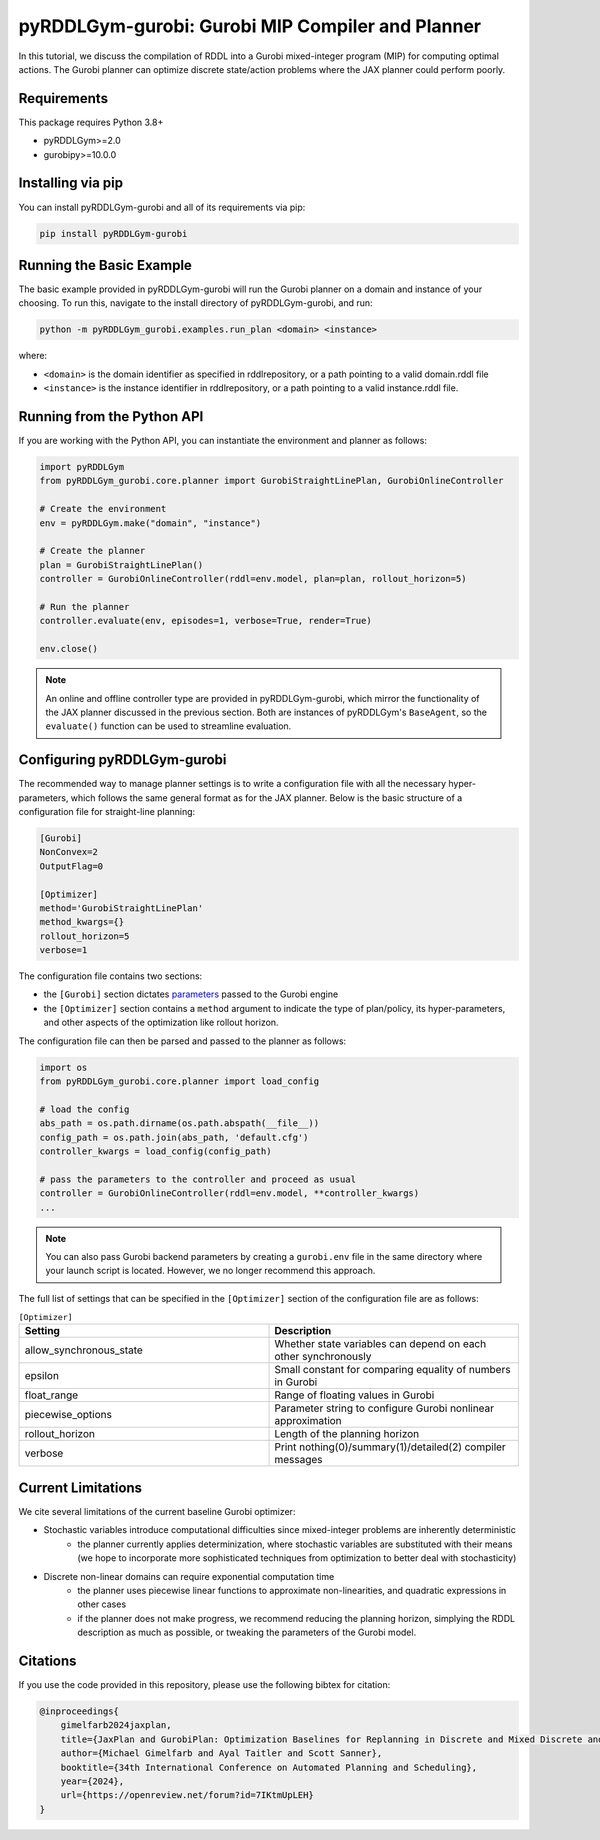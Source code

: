 .. _gurobiplan:

pyRDDLGym-gurobi: Gurobi MIP Compiler and Planner
===============

In this tutorial, we discuss the compilation of RDDL into a Gurobi mixed-integer program (MIP) for computing optimal actions.
The Gurobi planner can optimize discrete state/action problems where the JAX planner could perform poorly.


Requirements
------------
This package requires Python 3.8+

* pyRDDLGym>=2.0
* gurobipy>=10.0.0


Installing via pip
-----------------

You can install pyRDDLGym-gurobi and all of its requirements via pip:

.. code-block:: shell

    pip install pyRDDLGym-gurobi


Running the Basic Example
-------------------

The basic example provided in pyRDDLGym-gurobi will run the Gurobi planner on a 
domain and instance of your choosing. To run this, navigate to the install directory of pyRDDLGym-gurobi, and run:

.. code-block:: shell

    python -m pyRDDLGym_gurobi.examples.run_plan <domain> <instance>

where:

* ``<domain>`` is the domain identifier as specified in rddlrepository, or a path pointing to a valid domain.rddl file
* ``<instance>`` is the instance identifier in rddlrepository, or a path pointing to a valid instance.rddl file.


Running from the Python API
-------------------

If you are working with the Python API, you can instantiate the environment and planner as follows:

.. code-block:: python

    import pyRDDLGym
    from pyRDDLGym_gurobi.core.planner import GurobiStraightLinePlan, GurobiOnlineController

    # Create the environment
    env = pyRDDLGym.make("domain", "instance")

    # Create the planner
    plan = GurobiStraightLinePlan()
    controller = GurobiOnlineController(rddl=env.model, plan=plan, rollout_horizon=5)

    # Run the planner
    controller.evaluate(env, episodes=1, verbose=True, render=True)
	
    env.close()
		
.. note::
   An online and offline controller type are provided in pyRDDLGym-gurobi, 
   which mirror the functionality of the JAX planner discussed in the previous section.
   Both are instances of pyRDDLGym's ``BaseAgent``, so the ``evaluate()`` 
   function can be used to streamline evaluation.

 
Configuring pyRDDLGym-gurobi
-------------------

The recommended way to manage planner settings is to write a configuration file 
with all the necessary hyper-parameters, which follows the same general format
as for the JAX planner. Below is the basic structure of a configuration file for straight-line planning:

.. code-block:: shell

    [Gurobi]
    NonConvex=2
    OutputFlag=0

    [Optimizer]
    method='GurobiStraightLinePlan'
    method_kwargs={}
    rollout_horizon=5
    verbose=1

The configuration file contains two sections:

* the ``[Gurobi]`` section dictates `parameters <https://www.gurobi.com/documentation/current/refman/parameters.html>`_ passed to the Gurobi engine
* the ``[Optimizer]`` section contains a ``method`` argument to indicate the type of plan/policy, its hyper-parameters, and other aspects of the optimization like rollout horizon.

The configuration file can then be parsed and passed to the planner as follows:

.. code-block:: python
    
    import os
    from pyRDDLGym_gurobi.core.planner import load_config
    
    # load the config
    abs_path = os.path.dirname(os.path.abspath(__file__))
    config_path = os.path.join(abs_path, 'default.cfg') 
    controller_kwargs = load_config(config_path)  
    
    # pass the parameters to the controller and proceed as usual
    controller = GurobiOnlineController(rddl=env.model, **controller_kwargs)
    ...

.. note::
   You can also pass Gurobi backend parameters by creating a ``gurobi.env`` file in the same
   directory where your launch script is located. However, we no longer recommend this approach.


The full list of settings that can be specified in the ``[Optimizer]`` section of the configuration file are as follows:

.. list-table:: ``[Optimizer]``
   :widths: 60 60
   :header-rows: 1

   * - Setting
     - Description
   * - allow_synchronous_state
     - Whether state variables can depend on each other synchronously
   * - epsilon
     - Small constant for comparing equality of numbers in Gurobi
   * - float_range
     - Range of floating values in Gurobi
   * - piecewise_options
     - Parameter string to configure Gurobi nonlinear approximation
   * - rollout_horizon
     - Length of the planning horizon
   * - verbose
     - Print nothing(0)/summary(1)/detailed(2) compiler messages

 
Current Limitations
-------------------

We cite several limitations of the current baseline Gurobi optimizer:

* Stochastic variables introduce computational difficulties since mixed-integer problems are inherently deterministic
	* the planner currently applies determinization, where stochastic variables are substituted with their means (we hope to incorporate more sophisticated techniques from optimization to better deal with stochasticity)
* Discrete non-linear domains can require exponential computation time
	* the planner uses piecewise linear functions to approximate non-linearities, and quadratic expressions in other cases
	* if the planner does not make progress, we recommend reducing the planning horizon, simplying the RDDL description as much as possible, or tweaking the parameters of the Gurobi model.

Citations
-------------------

If you use the code provided in this repository, please use the following bibtex for citation:

.. code-block:: bibtex

    @inproceedings{
        gimelfarb2024jaxplan,
        title={JaxPlan and GurobiPlan: Optimization Baselines for Replanning in Discrete and Mixed Discrete and Continuous Probabilistic Domains},
        author={Michael Gimelfarb and Ayal Taitler and Scott Sanner},
        booktitle={34th International Conference on Automated Planning and Scheduling},
        year={2024},
        url={https://openreview.net/forum?id=7IKtmUpLEH}
    }

    